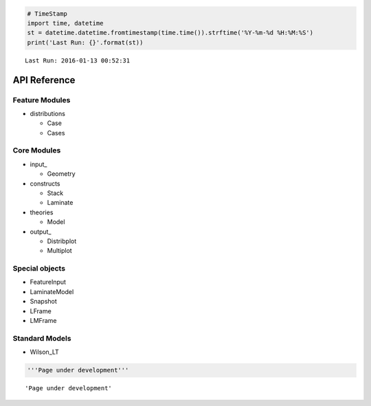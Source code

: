 
.. code:: python

    # TimeStamp
    import time, datetime
    st = datetime.datetime.fromtimestamp(time.time()).strftime('%Y-%m-%d %H:%M:%S')
    print('Last Run: {}'.format(st))


.. parsed-literal::

    Last Run: 2016-01-13 00:52:31
    

API Reference
=============

Feature Modules
---------------

-  distributions

   -  Case
   -  Cases

Core Modules
------------

-  input\_

   -  Geometry

-  constructs

   -  Stack
   -  Laminate

-  theories

   -  Model

-  output\_

   -  Distribplot
   -  Multiplot

Special objects
---------------

-  FeatureInput
-  LaminateModel
-  Snapshot
-  LFrame
-  LMFrame

Standard Models
---------------

-  Wilson\_LT

.. code:: python

    '''Page under development'''




.. parsed-literal::

    'Page under development'



